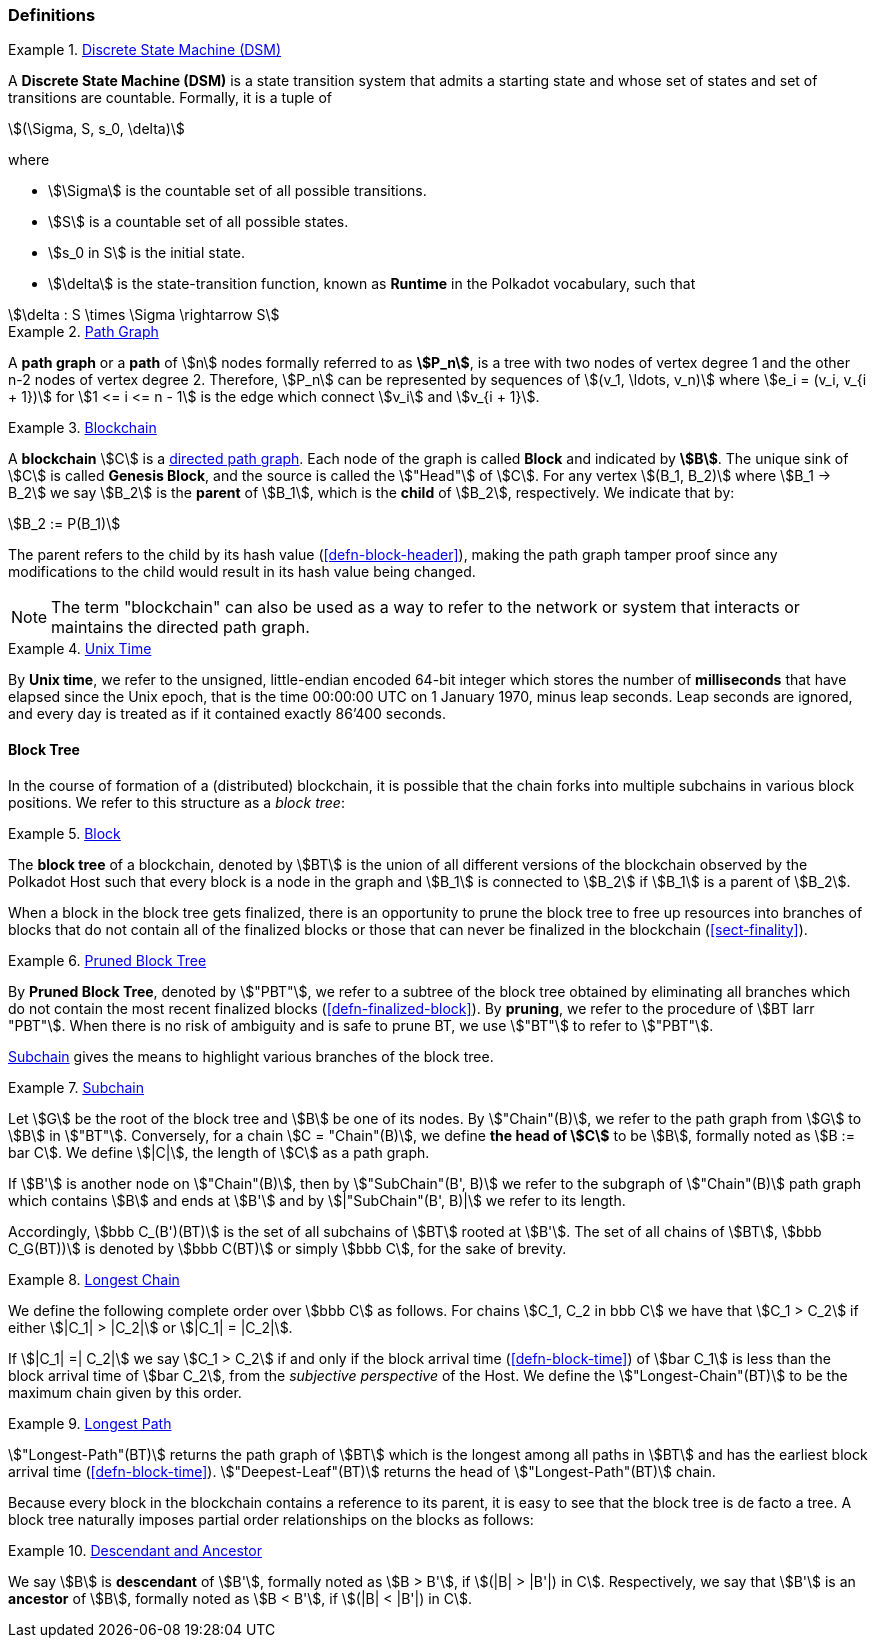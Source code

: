 [#sect-defn-conv]
=== Definitions

[#defn-state-machine]
.<<defn-state-machine, Discrete State Machine (DSM)>>
====
A *Discrete State Machine (DSM)* is a state transition system that admits a
starting state and whose set of states and set of transitions are countable.
Formally, it is a tuple of

[stem]
++++
(\Sigma, S, s_0, \delta)
++++
where

* stem:[\Sigma] is the countable set of all possible transitions.
* stem:[S] is a countable set of all possible states.
* stem:[s_0 in S] is the initial state.
* stem:[\delta] is the state-transition function, known as *Runtime* in the
Polkadot vocabulary, such that

[stem]
++++
\delta : S \times \Sigma \rightarrow S
++++
====

[#defn-path-graph]
.<<defn-path-graph, Path Graph>>
====
A *path graph* or a *path* of stem:[n] nodes formally referred to as *stem:[P_n]*,
is a tree with two nodes of vertex degree 1 and the other n-2 nodes of vertex
degree 2. Therefore, stem:[P_n] can be represented by sequences of stem:[(v_1,
\ldots, v_n)] where stem:[e_i = (v_i, v_{i + 1})] for stem:[1 <= i <= n - 1] is
the edge which connect stem:[v_i] and stem:[v_{i + 1}].
====

[#defn-blockchain]
.<<defn-blockchain, Blockchain>>
====
A *blockchain* stem:[C] is a
https://en.wikipedia.org/wiki/Directed_graph[directed path graph]. Each node of
the graph is called *Block* and indicated by *stem:[B]*. The unique sink of
stem:[C] is called *Genesis Block*, and the source is called the stem:["Head"]
of stem:[C]. For any vertex stem:[(B_1, B_2)] where stem:[B_1 -> B_2] we say
stem:[B_2] is the *parent* of stem:[B_1], which is the *child* of stem:[B_2],
respectively. We indicate that by:

[stem]
++++
B_2 := P(B_1)
++++

The parent refers to the child by its hash value (<<defn-block-header>>), making
the path graph tamper proof since any modifications to the child would result in
its hash value being changed.

NOTE: The term "blockchain" can also be used as a way to refer to the network or
system that interacts or maintains the directed path graph.
====

[#defn-unix-time]
.<<defn-unix-time, Unix Time>>
====
By *Unix time*, we refer to the unsigned, little-endian encoded 64-bit integer
which stores the number of *milliseconds* that have elapsed since the Unix
epoch, that is the time 00:00:00 UTC on 1 January 1970, minus leap seconds. Leap
seconds are ignored, and every day is treated as if it contained exactly 86’400
seconds.
====

==== Block Tree

In the course of formation of a (distributed) blockchain, it is possible
that the chain forks into multiple subchains in various block positions.
We refer to this structure as a _block tree_:

[#defn-block-tree]
.<<defn-block-tree, Block >>
====
The *block tree* of a blockchain, denoted by stem:[BT] is the union of all
different versions of the blockchain observed by the Polkadot Host such that
every block is a node in the graph and stem:[B_1] is connected to stem:[B_2] if
stem:[B_1] is a parent of stem:[B_2].
====

When a block in the block tree gets finalized, there is an opportunity to prune
the block tree to free up resources into branches of blocks that do not contain
all of the finalized blocks or those that can never be finalized in the
blockchain (<<sect-finality>>).

[#defn-pruned-tree]
.<<defn-pruned-tree, Pruned Block Tree>>
====
By *Pruned Block Tree*, denoted by stem:["PBT"], we refer to a subtree of the block
tree obtained by eliminating all branches which do not contain the most recent
finalized blocks (<<defn-finalized-block>>). By *pruning*, we refer to the
procedure of stem:[BT larr "PBT"]. When there is no risk of ambiguity and is safe
to prune BT, we use stem:["BT"] to refer to stem:["PBT"].
====

<<defn-chain-subchain>> gives the means to highlight various branches of the
block tree.

[#defn-chain-subchain]
.<<defn-chain-subchain, Subchain>>
====
Let stem:[G] be the root of the block tree and stem:[B] be one of its nodes. By
stem:["Chain"(B)], we refer to the path graph from stem:[G] to stem:[B] in
stem:["BT"]. Conversely, for a chain stem:[C = "Chain"(B)], we define *the
head of stem:[C]* to be stem:[B], formally noted as stem:[B := bar C]. We define
stem:[|C|], the length of stem:[C] as a path graph.

If stem:[B'] is another node on stem:["Chain"(B)], then by stem:["SubChain"(B',
B)] we refer to the subgraph of stem:["Chain"(B)] path graph which contains
stem:[B] and ends at stem:[B'] and by stem:[|"SubChain"(B', B)|] we refer to its
length.

Accordingly, stem:[bbb C_(B')(BT)] is the set of all subchains of stem:[BT]
rooted at stem:[B']. The set of all chains of stem:[BT], stem:[bbb C_G(BT))] is
denoted by stem:[bbb C(BT)] or simply stem:[bbb C], for the sake of brevity.
====

[#defn-longest-chain]
.<<defn-longest-chain, Longest Chain>>
====
We define the following complete order over stem:[bbb C] as follows. For chains
stem:[C_1, C_2 in bbb C] we have that stem:[C_1 > C_2] if either stem:[|C_1| >
|C_2|] or stem:[|C_1| = |C_2|].

If stem:[|C_1| =| C_2|] we say stem:[C_1 > C_2] if and only if the block arrival
time (<<defn-block-time>>) of stem:[bar C_1] is less than the block arrival time
of stem:[bar C_2], from the _subjective perspective_ of the Host. We define the
stem:["Longest-Chain"(BT)] to be the maximum chain given by this order.
====

[#defn-longest-path]
.<<defn-longest-path, Longest Path>>
====
stem:["Longest-Path"(BT)] returns the path graph of stem:[BT] which is the
longest among all paths in stem:[BT] and has the earliest block arrival time
(<<defn-block-time>>). stem:["Deepest-Leaf"(BT)] returns the head of stem:["Longest-Path"(BT)] chain.
====

Because every block in the blockchain contains a reference to its parent, it is
easy to see that the block tree is de facto a tree. A block tree naturally
imposes partial order relationships on the blocks as follows:

[#defn-descendant-ancestor]
.<<defn-descendant-ancestor, Descendant and Ancestor>>
====
We say stem:[B] is *descendant* of stem:[B'], formally noted as stem:[B > B'],
if stem:[(|B| > |B'|) in C]. Respectively, we say that stem:[B'] is an
*ancestor* of stem:[B], formally noted as stem:[B < B'], if stem:[(|B| < |B'|)
in C].
====
